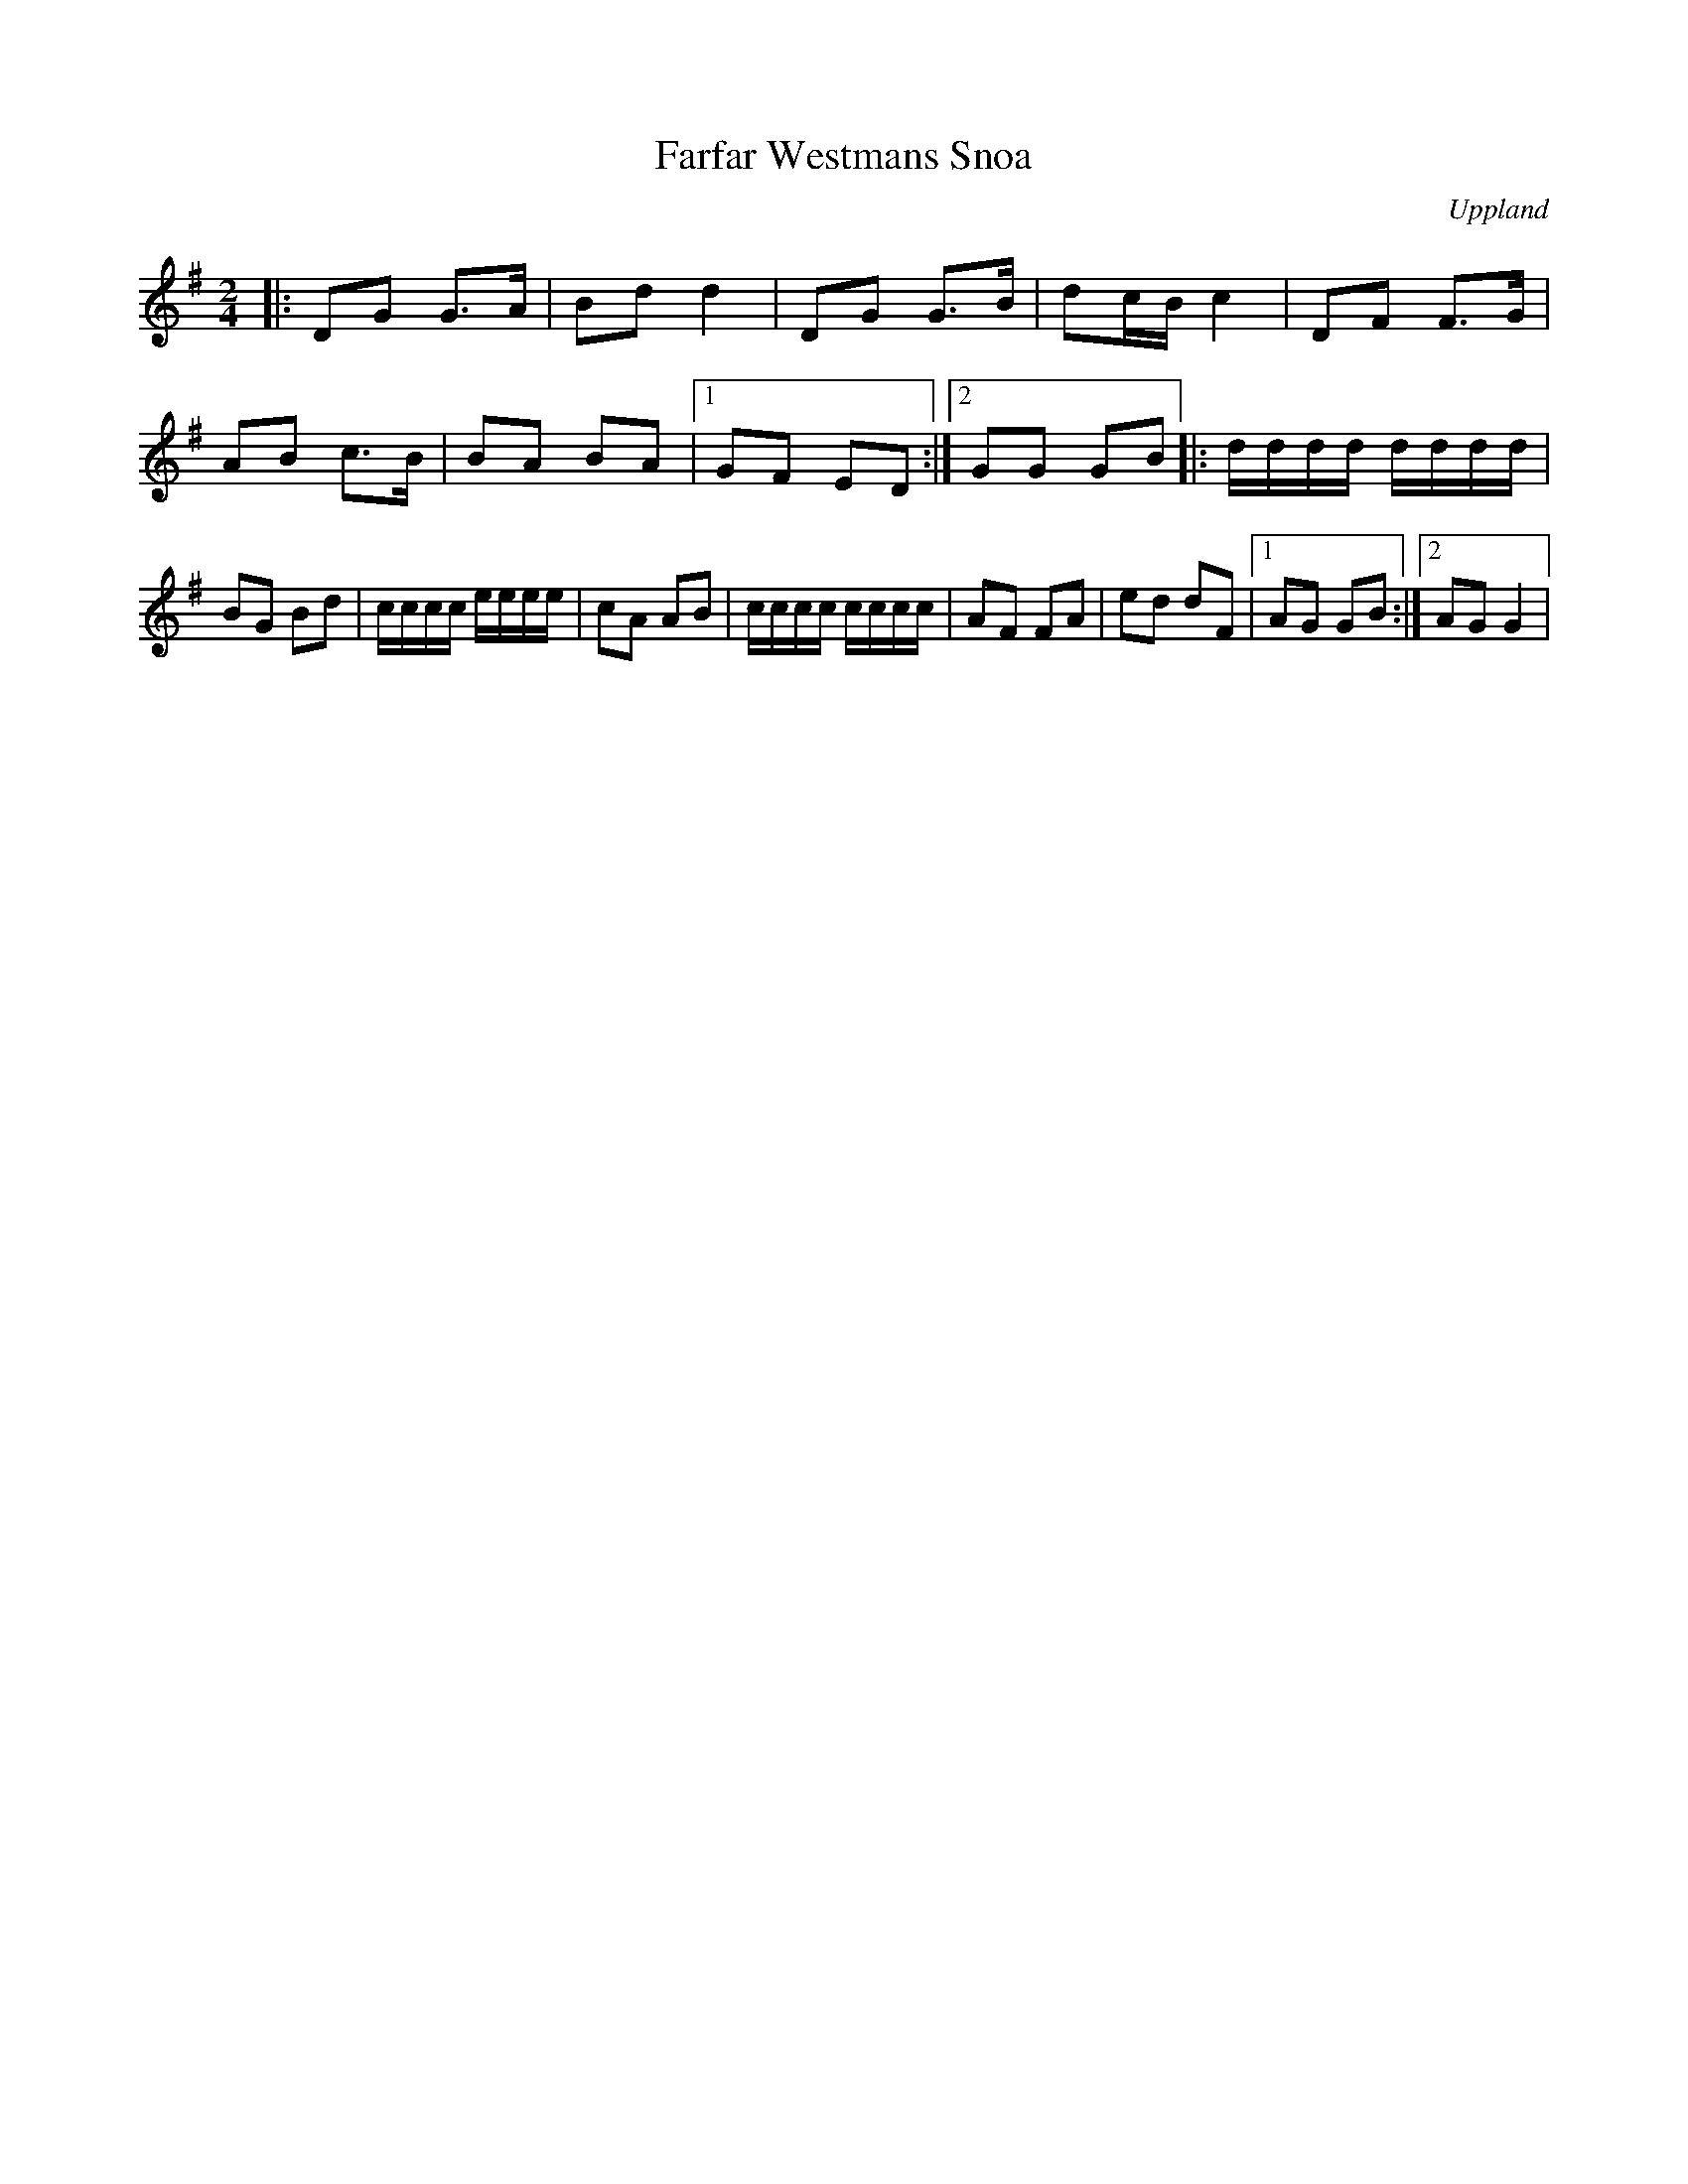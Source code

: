 %%abc-charset utf-8

X:1
T:Farfar Westmans Snoa
R:Snoa
O:Uppland
Z:abc Eva Zwahlen 2011-01-08
M:2/4
L:1/16
K:G
|:D2G2 G3A |B2d2 d4| D2G2 G3B | d2cB c4 | D2F2 F3G | A2B2 c3B | B2A2 B2A2 |1G2F2 E2D2:|2G2G2 G2B2 |:dddd dddd| B2G2 B2d2 |cccc eeee | c2A2 A2B2 | cccc cccc | A2F2 F2A2 | e2d2 d2F2 |1 A2G2 G2B2 :|2 A2G2 G4|

